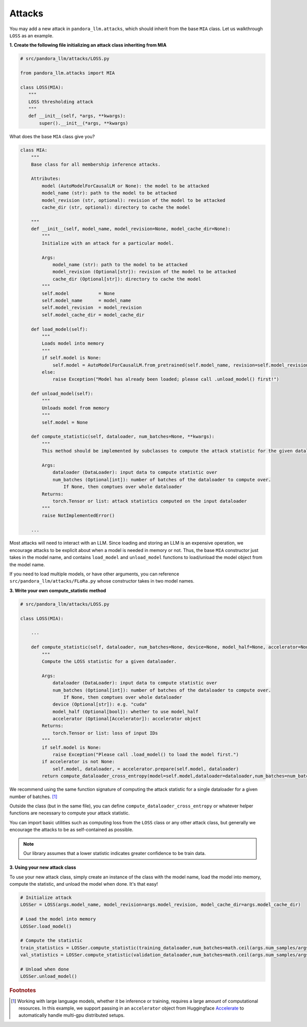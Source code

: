 Attacks
=======

You may add a new attack in ``pandora_llm.attacks``, which should inherit from the base ``MIA`` class.
Let us walkthrough ``LOSS`` as an example.

**1. Create the following file initializing an attack class inheriting from MIA**

.. code-block:: python

    # src/pandora_llm/attacks/LOSS.py

    from pandora_llm.attacks import MIA

    class LOSS(MIA):
       """
       LOSS thresholding attack
       """
       def __init__(self, *args, **kwargs):
           super().__init__(*args, **kwargs)

What does the base ``MIA`` class give you?

.. code:: python

    class MIA:
        """
        Base class for all membership inference attacks. 

        Attributes:
            model (AutoModelForCausalLM or None): the model to be attacked
            model_name (str): path to the model to be attacked
            model_revision (str, optional): revision of the model to be attacked
            cache_dir (str, optional): directory to cache the model

        """
        def __init__(self, model_name, model_revision=None, model_cache_dir=None):
            """
            Initialize with an attack for a particular model. 

            Args:
                model_name (str): path to the model to be attacked
                model_revision (Optional[str]): revision of the model to be attacked
                cache_dir (Optional[str]): directory to cache the model
            """
            self.model           = None
            self.model_name      = model_name
            self.model_revision  = model_revision
            self.model_cache_dir = model_cache_dir
        
        def load_model(self):
            """
            Loads model into memory
            """
            if self.model is None:
                self.model = AutoModelForCausalLM.from_pretrained(self.model_name, revision=self.model_revision, cache_dir=self.model_cache_dir)
            else:
                raise Exception("Model has already been loaded; please call .unload_model() first!")

        def unload_model(self):
            """
            Unloads model from memory
            """
            self.model = None

        def compute_statistic(self, dataloader, num_batches=None, **kwargs):
            """
            This method should be implemented by subclasses to compute the attack statistic for the given dataloader.

            Args:
                dataloader (DataLoader): input data to compute statistic over
                num_batches (Optional[int]): number of batches of the dataloader to compute over.
                    If None, then comptues over whole dataloader
            Returns:
                torch.Tensor or list: attack statistics computed on the input dataloader
            """
            raise NotImplementedError()
        
        ...

Most attacks will need to interact with an LLM.
Since loading and storing an LLM is an expensive operation, we encourage attacks to be explicit about when a model is needed in memory or not.
Thus, the base ``MIA`` constructor just takes in the model name, and contains ``load_model`` and ``unload_model`` functions to load/unload the model object from the model name.

If you need to load multiple models, or have other arguments, you can reference ``src/pandora_llm/attacks/FLoRa.py`` whose constructor takes in two model names.

**3. Write your own compute_statistic method**

.. code-block:: python

    # src/pandora_llm/attacks/LOSS.py

    class LOSS(MIA):
        
        ...

        def compute_statistic(self, dataloader, num_batches=None, device=None, model_half=None, accelerator=None):
            """
            Compute the LOSS statistic for a given dataloader.

            Args:
                dataloader (DataLoader): input data to compute statistic over
                num_batches (Optional[int]): number of batches of the dataloader to compute over.
                    If None, then comptues over whole dataloader
                device (Optional[str]): e.g. "cuda"
                model_half (Optional[bool]): whether to use model_half
                accelerator (Optional[Accelerator]): accelerator object
            Returns:
                torch.Tensor or list: loss of input IDs
            """
            if self.model is None:
                raise Exception("Please call .load_model() to load the model first.")
            if accelerator is not None:
                self.model, dataloader, = accelerator.prepare(self.model, dataloader)
            return compute_dataloader_cross_entropy(model=self.model,dataloader=dataloader,num_batches=num_batches,device=device,model_half=model_half).cpu()

We recommend using the same function signature of computing the attack statistic for a single dataloader for a given number of batches. [#]_

Outside the class (but in the same file), you can define ``compute_dataloader_cross_entropy`` or whatever helper functions are necessary to compute your attack statistic.

You can import basic utilities such as computing loss from the ``LOSS`` class or any other attack class, but generally we encourage the attacks to be as self-contained as possible.

.. note::
    Our library assumes that a lower statistic indicates greater confidence to be train data.

**3. Using your new attack class**

To use your new attack class, simply create an instance of the class with the model name, load the model into memory, compute the statistic, and unload the model when done. It's that easy!

.. code:: python

    # Initialize attack
    LOSSer = LOSS(args.model_name, model_revision=args.model_revision, model_cache_dir=args.model_cache_dir)
    
    # Load the model into memory
    LOSSer.load_model()

    # Compute the statistic
    train_statistics = LOSSer.compute_statistic(training_dataloader,num_batches=math.ceil(args.num_samples/args.bs),device=device,model_half=args.model_half,accelerator=accelerator)
    val_statistics = LOSSer.compute_statistic(validation_dataloader,num_batches=math.ceil(args.num_samples/args.bs),device=device,model_half=args.model_half,accelerator=accelerator)
    
    # Unload when done
    LOSSer.unload_model()

.. rubric:: Footnotes

.. [#] Working with large language models, whether it be inference or training, requires a large amount of computational resources. In this example, we support passing in an ``accelerator`` object from Huggingface `Accelerate <https://huggingface.co/docs/accelerate/index>`_ to automatically handle multi-gpu distributed setups.